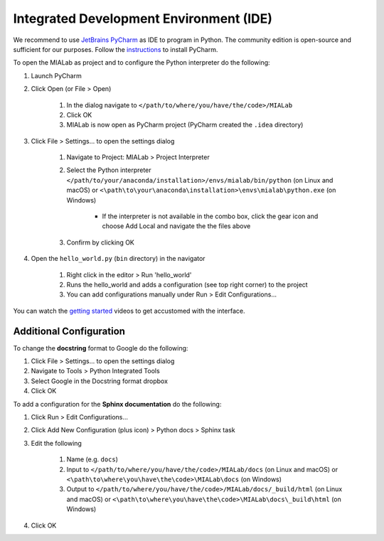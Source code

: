 ========================================
Integrated Development Environment (IDE)
========================================

We recommend to use `JetBrains PyCharm <https://www.jetbrains.com/pycharm/>`_ as IDE to program in Python.
The community edition is open-source and sufficient for our purposes.
Follow the `instructions <https://www.jetbrains.com/help/pycharm/requirements-installation-and-launching.html>`_ to install PyCharm.

To open the MIALab as project and to configure the Python interpreter do the following:

#. Launch PyCharm
#. Click Open (or File > Open)

    #. In the dialog navigate to ``</path/to/where/you/have/the/code>/MIALab``
    #. Click OK
    #. MIALab is now open as PyCharm project (PyCharm created the ``.idea`` directory)

#. Click File > Settings... to open the settings dialog

    #. Navigate to Project: MIALab > Project Interpreter
    #. Select the Python interpreter ``</path/to/your/anaconda/installation>/envs/mialab/bin/python`` (on Linux and macOS) or ``<\path\to\your\anaconda\installation>\envs\mialab\python.exe`` (on Windows)

        - If the interpreter is not available in the combo box, click the gear icon and choose Add Local and navigate the the files above

    #. Confirm by clicking OK

#. Open the ``hello_world.py`` (``bin`` directory) in the navigator

    #. Right click in the editor > Run 'hello_world'
    #. Runs the hello_world and adds a configuration (see top right corner) to the project
    #. You can add configurations manually under Run > Edit Configurations...

You can watch the `getting started <https://www.jetbrains.com/pycharm/documentation/>`_ videos to get accustomed with the interface.

Additional Configuration
-------------------------

To change the **docstring** format to Google do the following:

#. Click File > Settings... to open the settings dialog
#. Navigate to Tools > Python Integrated Tools
#. Select Google in the Docstring format dropbox
#. Click OK

To add a configuration for the **Sphinx documentation** do the following:

#. Click Run > Edit Configurations...
#. Click Add New Configuration (plus icon) > Python docs > Sphinx task
#. Edit the following

    #. Name (e.g. ``docs``)
    #. Input to ``</path/to/where/you/have/the/code>/MIALab/docs`` (on Linux and macOS) or ``<\path\to\where\you\have\the\code>\MIALab\docs`` (on Windows)
    #. Output to ``</path/to/where/you/have/the/code>/MIALab/docs/_build/html`` (on Linux and macOS) or ``<\path\to\where\you\have\the\code>\MIALab\docs\_build\html`` (on Windows)

#. Click OK
